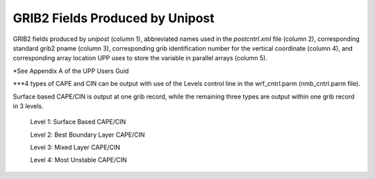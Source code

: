 ================================
GRIB2 Fields Produced by Unipost
================================

GRIB2 fields produced by *unipost* (column 1), abbreviated names
used in the *postcntrl.xml* file (column 2), corresponding standard
grib2 pname (column 3), corresponding grib identification number for the
vertical coordinate (column 4), and corresponding array location UPP
uses to store the variable in parallel arrays (column 5).

.. csv-table::
   :file: /d1/hertneky/upp/docs/UPP_GRIB2_Table.csv
   :header: "Field Description","Name in Grib2 Control File","Grib2 pname","Vertical Level","UPP ID"
   :widths: 35,35,10,10,10

\*See Appendix A of the UPP Users Guid

\***4 types of CAPE and CIN can be output with use of the Levels control
line in the wrf\_cntrl.parm (nmb\_cntrl.parm file).

Surface based CAPE/CIN is output at one grib record, while the remaining
three types are output within one grib record in 3 levels.

    Level 1: Surface Based CAPE/CIN

    Level 2: Best Boundary Layer CAPE/CIN

    Level 3: Mixed Layer CAPE/CIN

    Level 4: Most Unstable CAPE/CIN

